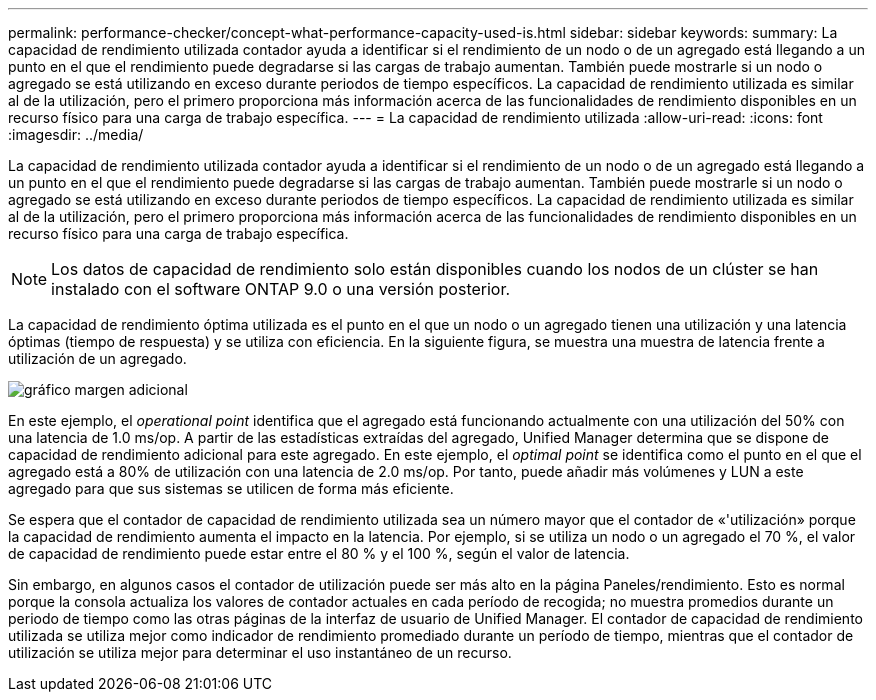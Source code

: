 ---
permalink: performance-checker/concept-what-performance-capacity-used-is.html 
sidebar: sidebar 
keywords:  
summary: La capacidad de rendimiento utilizada contador ayuda a identificar si el rendimiento de un nodo o de un agregado está llegando a un punto en el que el rendimiento puede degradarse si las cargas de trabajo aumentan. También puede mostrarle si un nodo o agregado se está utilizando en exceso durante periodos de tiempo específicos. La capacidad de rendimiento utilizada es similar al de la utilización, pero el primero proporciona más información acerca de las funcionalidades de rendimiento disponibles en un recurso físico para una carga de trabajo específica. 
---
= La capacidad de rendimiento utilizada
:allow-uri-read: 
:icons: font
:imagesdir: ../media/


[role="lead"]
La capacidad de rendimiento utilizada contador ayuda a identificar si el rendimiento de un nodo o de un agregado está llegando a un punto en el que el rendimiento puede degradarse si las cargas de trabajo aumentan. También puede mostrarle si un nodo o agregado se está utilizando en exceso durante periodos de tiempo específicos. La capacidad de rendimiento utilizada es similar al de la utilización, pero el primero proporciona más información acerca de las funcionalidades de rendimiento disponibles en un recurso físico para una carga de trabajo específica.

[NOTE]
====
Los datos de capacidad de rendimiento solo están disponibles cuando los nodos de un clúster se han instalado con el software ONTAP 9.0 o una versión posterior.

====
La capacidad de rendimiento óptima utilizada es el punto en el que un nodo o un agregado tienen una utilización y una latencia óptimas (tiempo de respuesta) y se utiliza con eficiencia. En la siguiente figura, se muestra una muestra de latencia frente a utilización de un agregado.

image::../media/headroom-chart.gif[gráfico margen adicional]

En este ejemplo, el _operational point_ identifica que el agregado está funcionando actualmente con una utilización del 50% con una latencia de 1.0 ms/op. A partir de las estadísticas extraídas del agregado, Unified Manager determina que se dispone de capacidad de rendimiento adicional para este agregado. En este ejemplo, el _optimal point_ se identifica como el punto en el que el agregado está a 80% de utilización con una latencia de 2.0 ms/op. Por tanto, puede añadir más volúmenes y LUN a este agregado para que sus sistemas se utilicen de forma más eficiente.

Se espera que el contador de capacidad de rendimiento utilizada sea un número mayor que el contador de «'utilización» porque la capacidad de rendimiento aumenta el impacto en la latencia. Por ejemplo, si se utiliza un nodo o un agregado el 70 %, el valor de capacidad de rendimiento puede estar entre el 80 % y el 100 %, según el valor de latencia.

Sin embargo, en algunos casos el contador de utilización puede ser más alto en la página Paneles/rendimiento. Esto es normal porque la consola actualiza los valores de contador actuales en cada período de recogida; no muestra promedios durante un periodo de tiempo como las otras páginas de la interfaz de usuario de Unified Manager. El contador de capacidad de rendimiento utilizada se utiliza mejor como indicador de rendimiento promediado durante un período de tiempo, mientras que el contador de utilización se utiliza mejor para determinar el uso instantáneo de un recurso.
